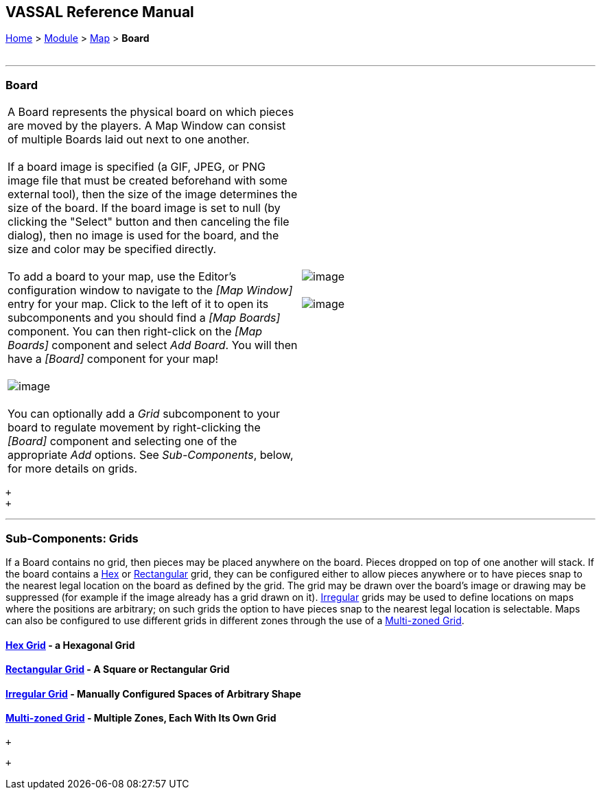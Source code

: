 == VASSAL Reference Manual
[#top]

[.small]#<<index.adoc#toc,Home>> > <<GameModule.adoc#top,Module>> > <<Map.adoc#top,Map>> > *Board*# +
 +

'''''

=== Board

[cols=",",]
|====================================================================================================================================================================================================================================================================================================================================================================================
|A Board represents the physical board on which pieces are moved by the players.  A Map Window can consist of multiple Boards laid out next to one another.  +
 +
If a board image is specified (a GIF, JPEG, or PNG image file that must be created beforehand with some external tool), then the size of the image determines the size of the board. If the board image is set to null (by clicking the "Select" button and then canceling the file dialog), then no image is used for the board, and the size and color may be specified directly. +
 +
To add a board to your map, use the Editor's configuration window to navigate to the _[Map Window]_ entry for your map. Click to the left of it to open its subcomponents and you should find a _[Map Boards]_ component. You can then right-click on the _[Map Boards]_ component and select _Add Board_. You will then have a _[Board]_ component for your map! +
 +
image:images/BoardConfig.png[image] +
 +
You can optionally add a _Grid_ subcomponent to your board to regulate movement by right-clicking the _[Board]_ component and selecting one of the appropriate _Add_ options. See _Sub-Components_, below, for more details on grids. |image:images/Board.png[image] +
 +
image:images/Board2.png[image] +
|====================================================================================================================================================================================================================================================================================================================================================================================

 +
 +

'''''

=== Sub-Components: Grids

If a Board contains no grid, then pieces may be placed anywhere on the board.  Pieces dropped on top of one another will stack.  If the board contains a <<HexGrid.adoc#top,Hex>> or <<RectangularGrid.adoc#top,Rectangular>> grid, they can be configured either to allow pieces anywhere or to have pieces snap to the nearest legal location on the board as defined by the grid.  The grid may be drawn over the board's image or drawing may be suppressed (for example if the image already has a grid drawn on it). <<IrregularGrid.adoc#top,Irregular>> grids may be used to define locations on maps where the positions are arbitrary; on such grids the option to have pieces snap to the nearest legal location is selectable. Maps can also be configured to use different grids in different zones through the use of a <<ZonedGrid.adoc#top,Multi-zoned Grid>>. +

==== <<HexGrid.adoc#top,Hex Grid>> - a Hexagonal Grid

==== <<RectangularGrid.adoc#top,Rectangular Grid>> - A Square or Rectangular Grid

==== <<IrregularGrid.adoc#top,Irregular Grid>> - Manually Configured Spaces of Arbitrary Shape

==== <<ZonedGrid.adoc#top,Multi-zoned Grid>> - Multiple Zones, Each With Its Own Grid

 +

 +
